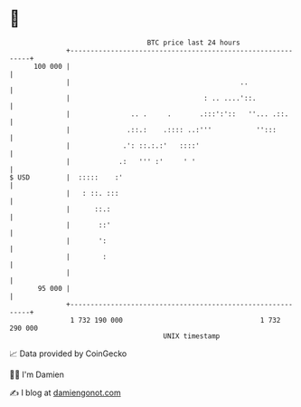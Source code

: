 * 👋

#+begin_example
                                     BTC price last 24 hours                    
                 +------------------------------------------------------------+ 
         100 000 |                                                            | 
                 |                                          ..                | 
                 |                                 : .. ....'::.              | 
                 |               .. .     .       .:::':'::   ''... .::.      | 
                 |              .::.:    .:::: ..:'''           '':::         | 
                 |             .': ::.:.:'   ::::'                            | 
                 |            .:   ''' :'     ' '                             | 
   $ USD         |  :::::    :'                                               | 
                 |   : ::. :::                                                | 
                 |      ::.:                                                  | 
                 |       ::'                                                  | 
                 |       ':                                                   | 
                 |        :                                                   | 
                 |                                                            | 
          95 000 |                                                            | 
                 +------------------------------------------------------------+ 
                  1 732 190 000                                  1 732 290 000  
                                         UNIX timestamp                         
#+end_example
📈 Data provided by CoinGecko

🧑‍💻 I'm Damien

✍️ I blog at [[https://www.damiengonot.com][damiengonot.com]]

